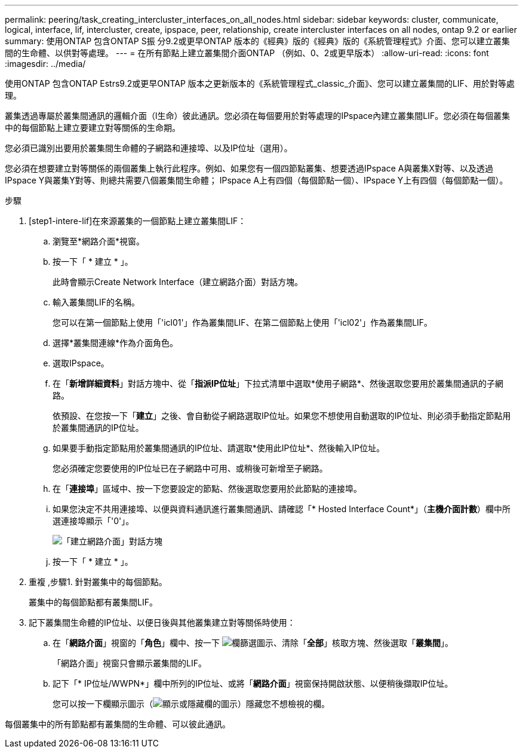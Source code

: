 ---
permalink: peering/task_creating_intercluster_interfaces_on_all_nodes.html 
sidebar: sidebar 
keywords: cluster, communicate, logical, interface, lif, intercluster, create, ipspace, peer, relationship, create intercluster interfaces on all nodes, ontap 9.2 or earlier 
summary: 使用ONTAP 包含ONTAP S振 分9.2或更早ONTAP 版本的《經典》版的《經典》版的《系統管理程式》介面、您可以建立叢集間的生命體、以供對等處理。 
---
= 在所有節點上建立叢集間介面ONTAP （例如、0、2或更早版本）
:allow-uri-read: 
:icons: font
:imagesdir: ../media/


[role="lead"]
使用ONTAP 包含ONTAP Estrs9.2或更早ONTAP 版本之更新版本的《系統管理程式_classic_介面》、您可以建立叢集間的LIF、用於對等處理。

叢集透過專屬於叢集間通訊的邏輯介面（l生命）彼此通訊。您必須在每個要用於對等處理的IPspace內建立叢集間LIF。您必須在每個叢集中的每個節點上建立要建立對等關係的生命期。

您必須已識別出要用於叢集間生命體的子網路和連接埠、以及IP位址（選用）。

您必須在想要建立對等關係的兩個叢集上執行此程序。例如、如果您有一個四節點叢集、想要透過IPspace A與叢集X對等、以及透過IPspace Y與叢集Y對等、則總共需要八個叢集間生命體； IPspace A上有四個（每個節點一個）、IPspace Y上有四個（每個節點一個）。

.步驟
. [step1-intere-lif]在來源叢集的一個節點上建立叢集間LIF：
+
.. 瀏覽至*網路介面*視窗。
.. 按一下「 * 建立 * 」。
+
此時會顯示Create Network Interface（建立網路介面）對話方塊。

.. 輸入叢集間LIF的名稱。
+
您可以在第一個節點上使用「'icl01'」作為叢集間LIF、在第二個節點上使用「'icl02'」作為叢集間LIF。

.. 選擇*叢集間連線*作為介面角色。
.. 選取IPspace。
.. 在「*新增詳細資料*」對話方塊中、從「*指派IP位址*」下拉式清單中選取*使用子網路*、然後選取您要用於叢集間通訊的子網路。
+
依預設、在您按一下「*建立*」之後、會自動從子網路選取IP位址。如果您不想使用自動選取的IP位址、則必須手動指定節點用於叢集間通訊的IP位址。

.. 如果要手動指定節點用於叢集間通訊的IP位址、請選取*使用此IP位址*、然後輸入IP位址。
+
您必須確定您要使用的IP位址已在子網路中可用、或稍後可新增至子網路。

.. 在「*連接埠*」區域中、按一下您要設定的節點、然後選取您要用於此節點的連接埠。
.. 如果您決定不共用連接埠、以便與資料通訊進行叢集間通訊、請確認「* Hosted Interface Count*」（*主機介面計數*）欄中所選連接埠顯示「'0'」。
+
image::../media/lif_creation_intercluster.gif[「建立網路介面」對話方塊]

.. 按一下「 * 建立 * 」。


. 重複 ,步驟1. 針對叢集中的每個節點。
+
叢集中的每個節點都有叢集間LIF。

. 記下叢集間生命體的IP位址、以便日後與其他叢集建立對等關係時使用：
+
.. 在「*網路介面*」視窗的「*角色*」欄中、按一下 image:../media/icon_columnfilter_sm_peering.gif["欄篩選圖示"]、清除「*全部*」核取方塊、然後選取「*叢集間*」。
+
「網路介面」視窗只會顯示叢集間的LIF。

.. 記下「* IP位址/WWPN*」欄中所列的IP位址、或將「*網路介面*」視窗保持開啟狀態、以便稍後擷取IP位址。
+
您可以按一下欄顯示圖示（image:../media/icon_columnshowhide_sm_onc_peering.gif["顯示或隱藏欄的圖示"]）隱藏您不想檢視的欄。





每個叢集中的所有節點都有叢集間的生命體、可以彼此通訊。
